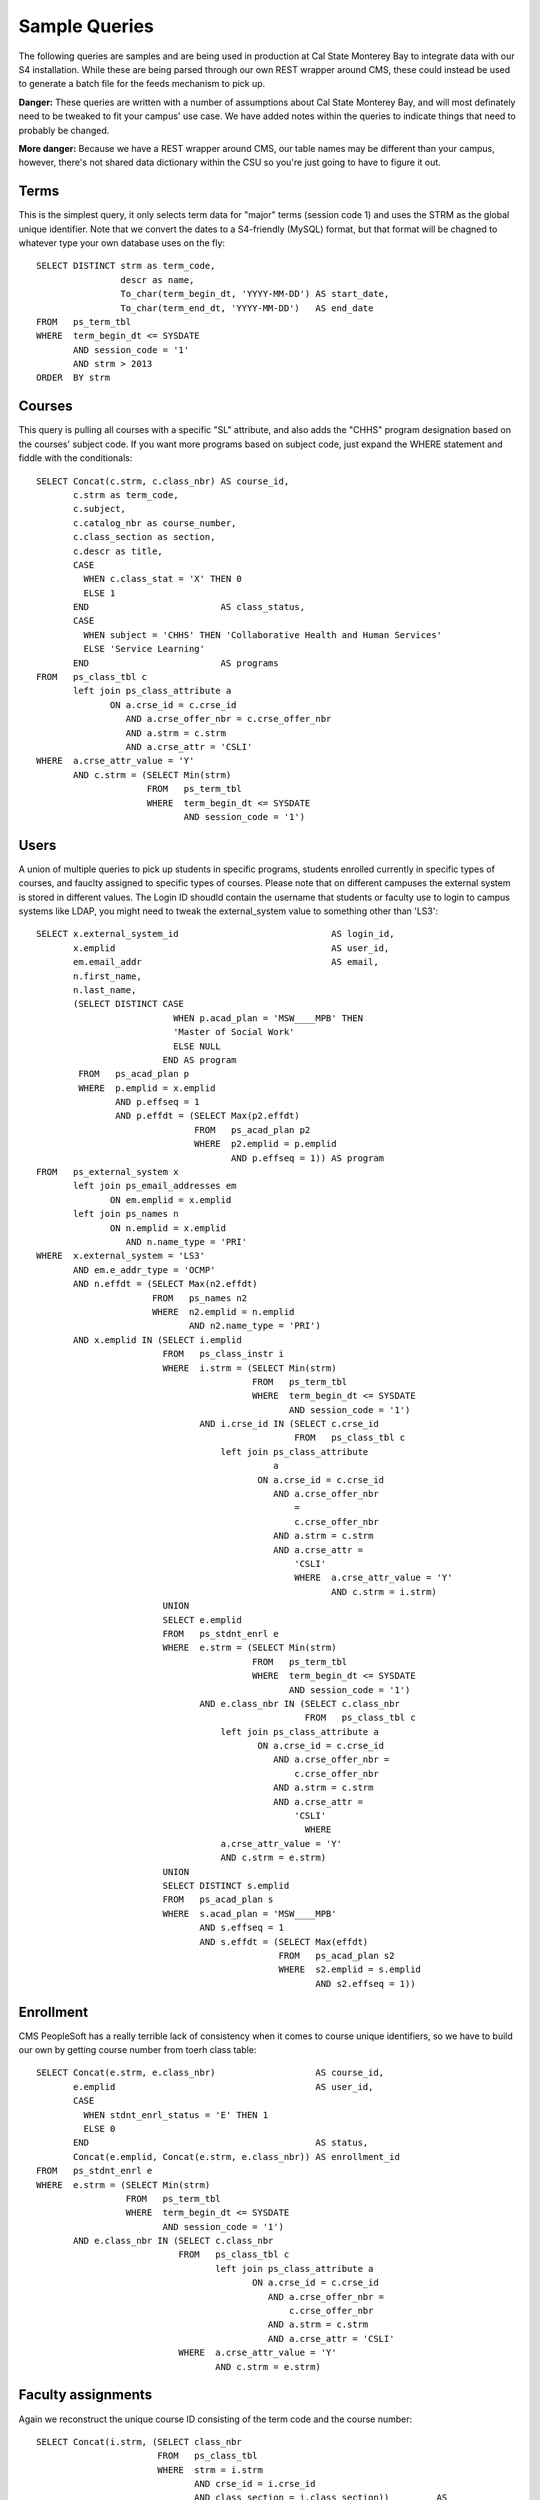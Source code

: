 .. _samplequeries:

==============
Sample Queries
==============

The following queries are samples and are being used in production at Cal State Monterey Bay to integrate data with our S4 installation. While these are being parsed through our own REST wrapper around CMS, these could instead be used to generate a batch file for the feeds mechanism to pick up.

**Danger:** These queries are written with a number of assumptions about Cal State Monterey Bay, and will most definately need to be tweaked to fit your campus' use case. We have added notes within the queries to indicate things that need to probably be changed.

**More danger:** Because we have a REST wrapper around CMS, our table names may be different than your campus, however, there's not shared data dictionary within the CSU so you're just going to have to figure it out.

Terms
=====

This is the simplest query, it only selects term data for "major" terms (session code 1) and uses the STRM as the global unique identifier. Note that we convert the dates to a S4-friendly (MySQL) format, but that format will be chagned to whatever type your own database uses on the fly::

  SELECT DISTINCT strm as term_code, 
                  descr as name, 
                  To_char(term_begin_dt, 'YYYY-MM-DD') AS start_date, 
                  To_char(term_end_dt, 'YYYY-MM-DD')   AS end_date 
  FROM   ps_term_tbl 
  WHERE  term_begin_dt <= SYSDATE 
         AND session_code = '1' 
         AND strm > 2013 
  ORDER  BY strm 
  
Courses
=======

This query is pulling all courses with a specific "SL" attribute, and also adds the "CHHS" program designation based on the courses' subject code. If you want more programs based on subject code, just expand the WHERE statement and fiddle with the conditionals::
  
  SELECT Concat(c.strm, c.class_nbr) AS course_id, 
         c.strm as term_code, 
         c.subject, 
         c.catalog_nbr as course_number, 
         c.class_section as section, 
         c.descr as title, 
         CASE 
           WHEN c.class_stat = 'X' THEN 0 
           ELSE 1 
         END                         AS class_status, 
         CASE 
           WHEN subject = 'CHHS' THEN 'Collaborative Health and Human Services' 
           ELSE 'Service Learning' 
         END                         AS programs 
  FROM   ps_class_tbl c 
         left join ps_class_attribute a 
                ON a.crse_id = c.crse_id 
                   AND a.crse_offer_nbr = c.crse_offer_nbr 
                   AND a.strm = c.strm 
                   AND a.crse_attr = 'CSLI' 
  WHERE  a.crse_attr_value = 'Y' 
         AND c.strm = (SELECT Min(strm) 
                       FROM   ps_term_tbl 
                       WHERE  term_begin_dt <= SYSDATE 
                              AND session_code = '1') 

Users
=====

A union of multiple queries to pick up students in specific programs, students enrolled currently in specific types of courses, and fauclty assigned to specific types of courses. Please note that on different campuses the external system is stored in different values. The Login ID shoudld contain the username that students or faculty use to login to campus systems like LDAP, you might need to tweak the external_system value to something other than 'LS3'::

  SELECT x.external_system_id                             AS login_id, 
         x.emplid                                         AS user_id, 
         em.email_addr                                    AS email, 
         n.first_name, 
         n.last_name, 
         (SELECT DISTINCT CASE 
                            WHEN p.acad_plan = 'MSW____MPB' THEN 
                            'Master of Social Work' 
                            ELSE NULL 
                          END AS program 
          FROM   ps_acad_plan p 
          WHERE  p.emplid = x.emplid 
                 AND p.effseq = 1 
                 AND p.effdt = (SELECT Max(p2.effdt) 
                                FROM   ps_acad_plan p2 
                                WHERE  p2.emplid = p.emplid 
                                       AND p.effseq = 1)) AS program 
  FROM   ps_external_system x 
         left join ps_email_addresses em 
                ON em.emplid = x.emplid 
         left join ps_names n 
                ON n.emplid = x.emplid 
                   AND n.name_type = 'PRI' 
  WHERE  x.external_system = 'LS3' 
         AND em.e_addr_type = 'OCMP' 
         AND n.effdt = (SELECT Max(n2.effdt) 
                        FROM   ps_names n2 
                        WHERE  n2.emplid = n.emplid 
                               AND n2.name_type = 'PRI') 
         AND x.emplid IN (SELECT i.emplid 
                          FROM   ps_class_instr i 
                          WHERE  i.strm = (SELECT Min(strm) 
                                           FROM   ps_term_tbl 
                                           WHERE  term_begin_dt <= SYSDATE 
                                                  AND session_code = '1') 
                                 AND i.crse_id IN (SELECT c.crse_id 
                                                   FROM   ps_class_tbl c 
                                     left join ps_class_attribute 
                                               a 
                                            ON a.crse_id = c.crse_id 
                                               AND a.crse_offer_nbr 
                                                   = 
                                                   c.crse_offer_nbr 
                                               AND a.strm = c.strm 
                                               AND a.crse_attr = 
                                                   'CSLI' 
                                                   WHERE  a.crse_attr_value = 'Y' 
                                                          AND c.strm = i.strm) 
                          UNION 
                          SELECT e.emplid 
                          FROM   ps_stdnt_enrl e 
                          WHERE  e.strm = (SELECT Min(strm) 
                                           FROM   ps_term_tbl 
                                           WHERE  term_begin_dt <= SYSDATE 
                                                  AND session_code = '1') 
                                 AND e.class_nbr IN (SELECT c.class_nbr 
                                                     FROM   ps_class_tbl c 
                                     left join ps_class_attribute a 
                                            ON a.crse_id = c.crse_id 
                                               AND a.crse_offer_nbr = 
                                                   c.crse_offer_nbr 
                                               AND a.strm = c.strm 
                                               AND a.crse_attr = 
                                                   'CSLI' 
                                                     WHERE 
                                     a.crse_attr_value = 'Y' 
                                     AND c.strm = e.strm) 
                          UNION 
                          SELECT DISTINCT s.emplid 
                          FROM   ps_acad_plan s 
                          WHERE  s.acad_plan = 'MSW____MPB' 
                                 AND s.effseq = 1 
                                 AND s.effdt = (SELECT Max(effdt) 
                                                FROM   ps_acad_plan s2 
                                                WHERE  s2.emplid = s.emplid 
                                                       AND s2.effseq = 1)) 

Enrollment
==========

CMS PeopleSoft has a really terrible lack of consistency when it comes to course unique identifiers, so we have to build our own by getting course number from toerh class table::

  SELECT Concat(e.strm, e.class_nbr)                   AS course_id, 
         e.emplid                                      AS user_id, 
         CASE 
           WHEN stdnt_enrl_status = 'E' THEN 1 
           ELSE 0 
         END                                           AS status, 
         Concat(e.emplid, Concat(e.strm, e.class_nbr)) AS enrollment_id 
  FROM   ps_stdnt_enrl e 
  WHERE  e.strm = (SELECT Min(strm) 
                   FROM   ps_term_tbl 
                   WHERE  term_begin_dt <= SYSDATE 
                          AND session_code = '1') 
         AND e.class_nbr IN (SELECT c.class_nbr 
                             FROM   ps_class_tbl c 
                                    left join ps_class_attribute a 
                                           ON a.crse_id = c.crse_id 
                                              AND a.crse_offer_nbr = 
                                                  c.crse_offer_nbr 
                                              AND a.strm = c.strm 
                                              AND a.crse_attr = 'CSLI' 
                             WHERE  a.crse_attr_value = 'Y' 
                                    AND c.strm = e.strm) 

Faculty assignments
===================

Again we reconstruct the unique course ID consisting of the term code and the course number::

  SELECT Concat(i.strm, (SELECT class_nbr 
                         FROM   ps_class_tbl 
                         WHERE  strm = i.strm 
                                AND crse_id = i.crse_id 
                                AND class_section = i.class_section))         AS 
         course_id, 
         i.emplid                                                             AS 
         user_id, 
         1                                                                    AS 
         status, 
         Concat(Concat(i.emplid, Concat(i.strm, i.crse_id)), i.class_section) AS 
         assignment_id 
  FROM   ps_class_instr i 
  WHERE  i.strm = (SELECT Min(strm) 
                   FROM   ps_term_tbl 
                   WHERE  term_begin_dt <= SYSDATE 
                          AND session_code = '1') 
         AND i.crse_id IN (SELECT c.crse_id 
                           FROM   ps_class_tbl c 
                                  left join ps_class_attribute a 
                                         ON a.crse_id = c.crse_id 
                                            AND a.crse_offer_nbr = 
                                                c.crse_offer_nbr 
                                            AND a.strm = c.strm 
                                            AND a.crse_attr = 'CSLI' 
                           WHERE  a.crse_attr_value = 'Y' 
                                  AND c.strm = i.strm) 